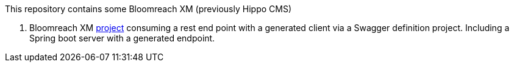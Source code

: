 This repository contains some Bloomreach XM (previously Hippo CMS)

. Bloomreach XM link:/brxm-swagger/readme.adoc[project] consuming a rest end point with a generated client via a
  Swagger definition project. Including a Spring boot server with a generated endpoint.